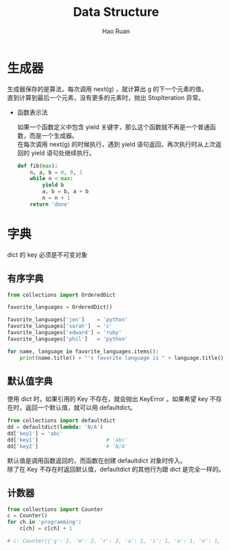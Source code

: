 #+TITLE:     Data Structure
#+AUTHOR:    Hao Ruan
#+EMAIL:     ruanhao1116@gmail.com
#+LANGUAGE:  en
#+LINK_HOME: http://www.github.com/ruanhao
#+HTML_HEAD: <link rel="stylesheet" type="text/css" href="../css/style.css" />
#+OPTIONS:   H:2 num:nil \n:nil @:t ::t |:t ^:{} _:{} *:t TeX:t LaTeX:t
#+STARTUP:   showall

* 生成器

生成器保存的是算法，每次调用 next(g) ，就计算出 g 的下一个元素的值，\\
直到计算到最后一个元素，没有更多的元素时，抛出 StopIteration 异常。

- 函数表示法

  如果一个函数定义中包含 yield 关键字，那么这个函数就不再是一个普通函数，而是一个生成器。\\
  在每次调用 next(g) 的时候执行，遇到 yield 语句返回，再次执行时从上次返回的 yield 语句处继续执行。

  #+BEGIN_SRC python
    def fib(max):
        n, a, b = 0, 0, 1
        while n < max:
            yield b
            a, b = b, a + b
            n = n + 1
        return 'done'
  #+END_SRC


* 字典

dict 的 key 必须是不可变对象

** 有序字典

  #+BEGIN_SRC python
    from collections import OrderedDict

    favorite_languages = OrderedDict()

    favorite_languages['jen']    = 'python'
    favorite_languages['sarah']  = 'c'
    favorite_languages['edward'] = 'ruby'
    favorite_languages['phil']   = 'python'

    for name, language in favorite_languages.items():
        print(name.title() + "'s favorite language is " + language.title() + ".")
  #+END_SRC


** 默认值字典

  使用 dict 时，如果引用的 Key 不存在，就会抛出 KeyError 。如果希望 key 不存在时，返回一个默认值，就可以用 defaultdict。

  #+BEGIN_SRC python
    from collections import defaultdict
    dd = defaultdict(lambda: 'N/A')
    dd['key1'] = 'abc'
    dd['key1']                      # 'abc'
    dd['key2']                      # 'N/A'
  #+END_SRC

  默认值是调用函数返回的，而函数在创建 defaultdict 对象时传入。\\
  除了在 Key 不存在时返回默认值，defaultdict 的其他行为跟 dict 是完全一样的。


** 计数器

  #+BEGIN_SRC python
    from collections import Counter
    c = Counter()
    for ch in 'programming':
        c[ch] = c[ch] + 1

    # c: Counter({'g': 2, 'm': 2, 'r': 2, 'a': 1, 'i': 1, 'o': 1, 'n': 1, 'p': 1})
  #+END_SRC
